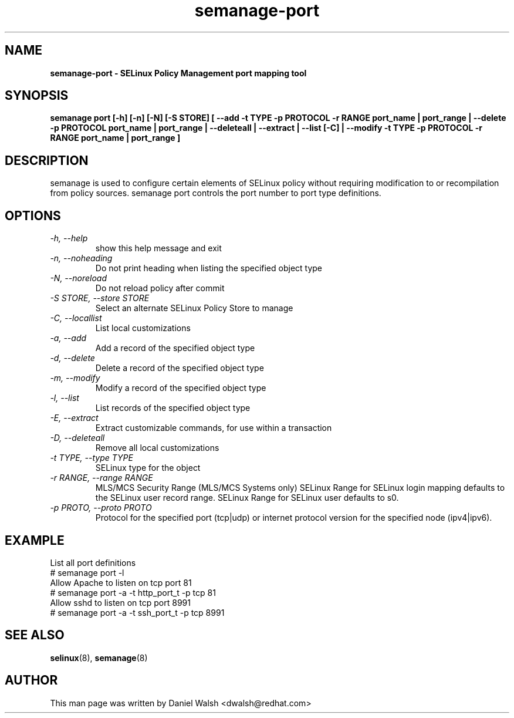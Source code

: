 .TH "semanage-port" "8" "20130617" "" ""
.SH "NAME"
.B semanage\-port \- SELinux Policy Management port mapping tool
.SH "SYNOPSIS"
.B semanage port [\-h] [\-n] [\-N] [\-S STORE] [ \-\-add \-t TYPE \-p PROTOCOL \-r RANGE port_name | port_range | \-\-delete \-p PROTOCOL port_name | port_range | \-\-deleteall  | \-\-extract  | \-\-list [\-C] | \-\-modify \-t TYPE \-p PROTOCOL \-r RANGE port_name | port_range ]

.SH "DESCRIPTION"
semanage is used to configure certain elements of SELinux policy without requiring modification to or recompilation from policy sources.  semanage port controls the port number to port type definitions.

.SH "OPTIONS"
.TP
.I  \-h, \-\-help
show this help message and exit
.TP
.I   \-n, \-\-noheading
Do not print heading when listing the specified object type
.TP
.I   \-N, \-\-noreload
Do not reload policy after commit
.TP
.I   \-S STORE, \-\-store STORE
Select an alternate SELinux Policy Store to manage
.TP
.I   \-C, \-\-locallist
List local customizations
.TP
.I   \-a, \-\-add
Add a record of the specified object type
.TP
.I   \-d, \-\-delete
Delete a record of the specified object type
.TP
.I   \-m, \-\-modify
Modify a record of the specified object type
.TP
.I   \-l, \-\-list
List records of the specified object type
.TP
.I   \-E, \-\-extract
Extract customizable commands, for use within a transaction
.TP
.I   \-D, \-\-deleteall
Remove all local customizations
.TP
.I   \-t TYPE, \-\-type TYPE
SELinux type for the object
.TP
.I   \-r RANGE, \-\-range RANGE
MLS/MCS Security Range (MLS/MCS Systems only) SELinux Range for SELinux login mapping defaults to the SELinux user record range. SELinux Range for SELinux user defaults to s0.
.TP
.I   \-p PROTO, \-\-proto PROTO
Protocol for the specified port (tcp|udp) or internet protocol version for the specified node (ipv4|ipv6).

.SH EXAMPLE
.nf
List all port definitions
# semanage port \-l
Allow Apache to listen on tcp port 81
# semanage port \-a \-t http_port_t \-p tcp 81
Allow sshd to listen on tcp port 8991
# semanage port \-a \-t ssh_port_t \-p tcp 8991

.SH "SEE ALSO"
.BR selinux (8),
.BR semanage (8)

.SH "AUTHOR"
This man page was written by Daniel Walsh <dwalsh@redhat.com>
